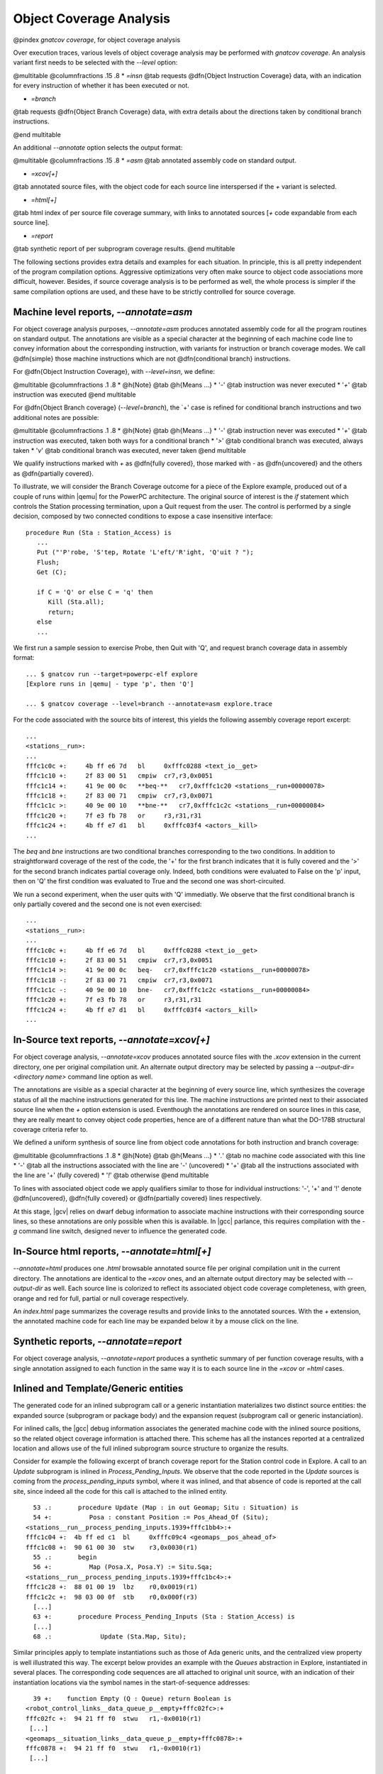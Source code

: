 ************************
Object Coverage Analysis
************************

@pindex `gnatcov coverage`, for object coverage analysis

Over execution traces, various levels of object coverage analysis may be
performed with `gnatcov coverage`.
An analysis variant first needs to be selected with the *--level*
option:

@multitable @columnfractions .15 .8
* *=insn*
@tab requests @dfn{Object Instruction Coverage} data, with an indication for
every instruction of whether it has been executed or not.

* *=branch*
@tab requests @dfn{Object Branch Coverage} data, with extra details about
the directions taken by conditional branch instructions.

@end multitable

An additional *--annotate* option selects the output format:

@multitable @columnfractions .15 .8
* *=asm*
@tab annotated assembly code on standard output.

* *=xcov[+]*
@tab annotated source files, with the object code for each source
line interspersed if the `+` variant is selected.

* *=html[+]*
@tab html index of per source file coverage summary, with links to
annotated sources [`+` code expandable from each source line].

* *=report*
@tab synthetic report of per subprogram coverage results.
@end multitable

The following sections provides extra details and examples for each
situation.
In principle, this is all pretty independent of the program
compilation options.
Aggressive optimizations very often make source to object code
associations more difficult, however.
Besides, if source coverage analysis is to be performed as well, the
whole process is simpler if the same compilation options are used, and
these have to be strictly controlled for source coverage.

Machine level reports, `--annotate=asm`
=======================================

For object coverage analysis purposes, *--annotate=asm* produces
annotated assembly code for all the program routines on standard output.
The annotations are visible as a special character at the beginning of
each machine code line to convey information about the corresponding
instruction, with variants for instruction or branch coverage modes.
We call @dfn{simple} those machine instructions which are not
@dfn{conditional branch} instructions.

For @dfn{Object Instruction Coverage}, with *--level=insn*, we
define:

@multitable @columnfractions .1 .8
* @h{Note} @tab @h{Means ...}
* '`-`'
@tab instruction was never executed
* '`+`'
@tab instruction was executed
@end multitable

For @dfn{Object Branch coverage} (*--level=branch*),
the `+' case is refined for conditional branch instructions and two
additional notes are possible:

@multitable @columnfractions .1 .8
* @h{Note} @tab @h{Means ...}
* '`-`'
@tab instruction never was executed
* '`+`'
@tab instruction was executed, taken both ways for a conditional
branch
* '`>`'
@tab conditional branch was executed, always taken
* '`v`'
@tab conditional branch was executed, never taken
@end multitable

We qualify instructions marked with *+* as @dfn{fully covered},
those marked with *-* as @dfn{uncovered} and the others as
@dfn{partially covered}.

To illustrate, we will consider the Branch Coverage outcome for a piece
of the Explore example, produced out of a couple of runs within |qemu| for
the PowerPC architecture.
The original source of interest is the `if` statement which
controls the Station processing termination, upon a Quit request
from the user.
The control is performed by a single decision, composed by two connected
conditions to expose a case insensitive interface:


::

     procedure Run (Sta : Station_Access) is
        ...
        Put ("'P'robe, 'S'tep, Rotate 'L'eft/'R'ight, 'Q'uit ? ");
        Flush;
        Get (C);

        if C = 'Q' or else C = 'q' then
           Kill (Sta.all);
           return;
        else
        ...

  

We first run a sample session to exercise Probe, then Quit with 'Q',
and request branch coverage data in assembly format:


::

  ... $ gnatcov run --target=powerpc-elf explore
  [Explore runs in |qemu| - type 'p', then 'Q']

  ... $ gnatcov coverage --level=branch --annotate=asm explore.trace      

  

For the code associated with the source bits of interest, this yields
the following assembly coverage report excerpt:


::

  ...
  <stations__run>:
  ...
  fffc1c0c +:     4b ff e6 7d   bl     0xfffc0288 <text_io__get>
  fffc1c10 +:     2f 83 00 51   cmpiw  cr7,r3,0x0051
  fffc1c14 +:     41 9e 00 0c   **beq-**   cr7,0xfffc1c20 <stations__run+00000078>
  fffc1c18 +:     2f 83 00 71   cmpiw  cr7,r3,0x0071
  fffc1c1c >:     40 9e 00 10   **bne-**   cr7,0xfffc1c2c <stations__run+00000084>
  fffc1c20 +:     7f e3 fb 78   or     r3,r31,r31
  fffc1c24 +:     4b ff e7 d1   bl     0xfffc03f4 <actors__kill>
  ...
  

The `beq` and `bne` instructions are two conditional branches
corresponding to the two conditions.
In addition to straightforward coverage of the rest of the code, the '+'
for the first branch indicates that it is fully covered and the '>' for
the second branch indicates partial coverage only.
Indeed, both conditions were evaluated to False on the 'p' input, then
on 'Q' the first condition was evaluated to True and the second one was
short-circuited.

We run a second experiment, when the user quits with 'Q' immediatly.
We observe that the first conditional branch is only partially covered
and the second one is not even exercised:


::

  ...
  <stations__run>:
  ...
  fffc1c0c +:     4b ff e6 7d   bl     0xfffc0288 <text_io__get>
  fffc1c10 +:     2f 83 00 51   cmpiw  cr7,r3,0x0051
  fffc1c14 >:     41 9e 00 0c   beq-   cr7,0xfffc1c20 <stations__run+00000078>
  fffc1c18 -:     2f 83 00 71   cmpiw  cr7,r3,0x0071
  fffc1c1c -:     40 9e 00 10   bne-   cr7,0xfffc1c2c <stations__run+00000084>
  fffc1c20 +:     7f e3 fb 78   or     r3,r31,r31
  fffc1c24 +:     4b ff e7 d1   bl     0xfffc03f4 <actors__kill>
  ...
  

In-Source text reports, `--annotate=xcov[+]`
============================================

For object coverage analysis, *--annotate=xcov* produces
annotated source files with the `.xcov` extension in the current
directory, one per original compilation unit.
An alternate output directory may be selected by passing a
*--output-dir=<directory name>* command line option as well.

The annotations are visible as a special character at the beginning of
every source line, which synthesizes the coverage status of all the
machine instructions generated for this line.
The machine instructions are printed next to their associated source
line when the *+* option extension is used.
Eventhough the annotations are rendered on source lines in this case,
they are really meant to convey object code properties, hence are of a
different nature than what the DO-178B structural coverage criteria
refer to.

We defined a uniform synthesis of source line from object code
annotations for both instruction and branch coverage:

@multitable @columnfractions .1 .8
* @h{Note} @tab @h{Means ...}
* '`.`'
@tab no machine code associated with this line
* '`-`'
@tab all the instructions associated with the line are '-' (uncovered)
* '`+`'
@tab all the instructions associated with the line are '+' (fully covered)
* '`!`'
@tab otherwise
@end multitable

To lines with associated object code we apply qualifiers similar to
those for individual instructions: '-', '+' and '!' denote
@dfn{uncovered}, @dfn{fully covered} or @dfn{partially covered} lines
respectively.

At this stage, |gcv| relies on dwarf debug information to associate
machine instructions with their corresponding source lines, so these
annotations are only possible when this is available.
In |gcc| parlance, this requires compilation with the *-g*
command line switch, designed never to influence the generated code.

In-Source html reports, `--annotate=html[+]`
============================================

*--annotate=html* produces one `.html` browsable annotated
source file per original compilation unit in the current directory.
The annotations are identical to the *=xcov* ones, and an
alternate output directory may be selected with *--output-dir*
as well.
Each source line is colorized to reflect its associated object code
coverage completeness, with green, orange and red for full, partial or
null coverage respectively.

An `index.html` page summarizes the coverage results and provide
links to the annotated sources.
With the `+` extension, the annotated machine code for each line
may be expanded below it by a mouse click on the line.

Synthetic reports, `--annotate=report`
======================================

For object coverage analysis, *--annotate=report* produces a
synthetic summary of per function coverage results, with a single
annotation assigned to each function in the same way it is to each
source line in the *=xcov* or *=html* cases.

Inlined and Template/Generic entities
=====================================

The generated code for an inlined subprogram call or a generic
instantiation materializes two distinct source entities: the expanded
source (subprogram or package body) and the expansion request (subprogram
call or generic instanciation).

For inlined calls, the |gcc| debug information associates the generated
machine code with the inlined source positions, so the related object
coverage information is attached there.
This scheme has all the instances reported at a centralized location and
allows use of the full inlined subprogram source structure to organize
the results.

Consider for example the following excerpt of branch coverage report for
the Station control code in Explore.
A call to an `Update` subprogram is inlined in
`Process_Pending_Inputs`.
We observe that the code reported in the `Update` sources is coming
from the `process_pending_inputs` symbol, where it was inlined, and
that absence of code is reported at the call site, since indeed all the
code for this call is attached to the inlined entity.


::

    53 .:       procedure Update (Map : in out Geomap; Situ : Situation) is
    54 +:          Posa : constant Position := Pos_Ahead_Of (Situ);
  <stations__run__process_pending_inputs.1939+fffc1bb4>:+
  fffc1c04 +:  4b ff ed c1  bl     0xfffc09c4 <geomaps__pos_ahead_of>
  fffc1c08 +:  90 61 00 30  stw    r3,0x0030(r1)
    55 .:       begin
    56 +:          Map (Posa.X, Posa.Y) := Situ.Sqa;
  <stations__run__process_pending_inputs.1939+fffc1bc4>:+
  fffc1c28 +:  88 01 00 19  lbz    r0,0x0019(r1)
  fffc1c2c +:  98 03 00 0f  stb    r0,0x000f(r3)
    [...]
    63 +:       procedure Process_Pending_Inputs (Sta : Station_Access) is
    [...]
    68 .:             Update (Sta.Map, Situ);
  

Similar principles apply to template instantiations such as those of Ada
generic units, and the centralized view property is well illustrated
this way.
The excerpt below provides an example with the `Queues` abstraction
in Explore, instantiated in several places.
The corresponding code sequences are all attached to original unit
source, with an indication of their instantiation locations via the
symbol names in the start-of-sequence addresses:


::

    39 +:    function Empty (Q : Queue) return Boolean is
  <robot_control_links__data_queue_p__empty+fffc02fc>:+
  fffc02fc +:  94 21 ff f0  stwu   r1,-0x0010(r1)
   [...]
  <geomaps__situation_links__data_queue_p__empty+fffc0878>:+
  fffc0878 +:  94 21 ff f0  stwu   r1,-0x0010(r1)
   [...]
  

Focusing on subprograms of interest
===================================

|gcp| provides a number of facilities to allow filtering results so that
only those of actual interest show up.

The primary filtering device for object coverage analysis is the
*--routines* option to `gnatcov coverage`.
*--routines* expects a single argument, to designate a set of
symbols, and restricts coverage results to machine code generated for
this set.
The argument is either a single symbol name or the name of a file
prefixed with a |code| character, expected to contain a list of
symbol names.

To illustrate, the example command below produces a branch coverage
report for the `Unsafe` subprogram part of the `Robots` unit
in Explore.
Out of a |gnat| compiler, the corresponding object symbol name is
`robots__unsafe`, here designated by way of a single entry in a
symbol list file:


::

  $ cat slist
  robots__unsafe

  $ gnatcov coverage --level=branch --annotate=asm --routines=@slist explore.trace
  Coverage level: BRANCH
  robots__unsafe !: fffc1074-fffc109b
  fffc1074 +:  2f 83 00 02      cmpiw  cr7,r3,0x0002
  fffc1078 +:  40 be 00 1c      bne+   cr7,0xfffc1094 <robots__unsafe+00000020>
  [...]
  

|gcp| provides a *disp-routines* command to help the elaboration
of symbol lists.
The general synopsis is as follows:


::

  @verbatim
   disp-routines {[--exclude|--include] FILES}
     Build a list of routines from object files
  @end verbatim
  

`gnatcov disp-routines` outputs the list of symbols in a set built
from object files provided on the command line.
'Object file' is to be taken in the general sense of 'conforming to a
supported object file format, such as ELF', so includes executable files
as well as single compilation unit objects.

The output set is built incrementally while processing the arguments
left to right.
*--include* states ``from now on, symbols defined in the
forthcoming object files are to be added to the result set''.
*--exclude* states ``from now on, symbols defined in the
forthcoming object files are to be removed from the result set''.
An implicit `--include` is assumed right at the beginning, and each
object file argument may actually be an |code|file containing a list
of object files.
Below are a few examples of commands together with a description of the
set they build.


::

  $ gnatcov disp-routines explore
    # (symbols defined in the 'explore' executable)

  $ gnatcov disp-routines explore --exclude test_stations.o
    # (symbols from the 'explore' executable)
    # - (symbols from the 'test_stations.o' object file)

  $ gnatcov disp-routines --include @sl1 --exclude @sl2 --include @sl3
    # (symbols from the object files listed in text file sl1)
    # - (symbols from the object files listed in text file sl2)
    # + (symbols from the object files listed in text file sl3)

  

In-source reports, when requested, are generated for sources associated
with the selected symbols' object code via debug line information.
Coverage synthesis notes are produced only on those designated lines.
For example, `--annotate=xcov --routines=robots__unsafe` will
produce a single `robots.adb.xcov` in-source report with
annotations on the `Unsafe` function lines only, because the debug
info maps the code of the unique symbol of interest there and only there.

Note that inlining can have surprising effects in this context, when the
machine code is associated with the inlined entity and not the call
site.
When the code for a symbol A in unit Ua embeds code inlined from unit
Ub, an in-source report for routine A only will typically produce two
output files, one for Ua where the source of some of the symbol code
reside, and one for Ub, for lines referenced by the machine code inlined
in A.   

@page

